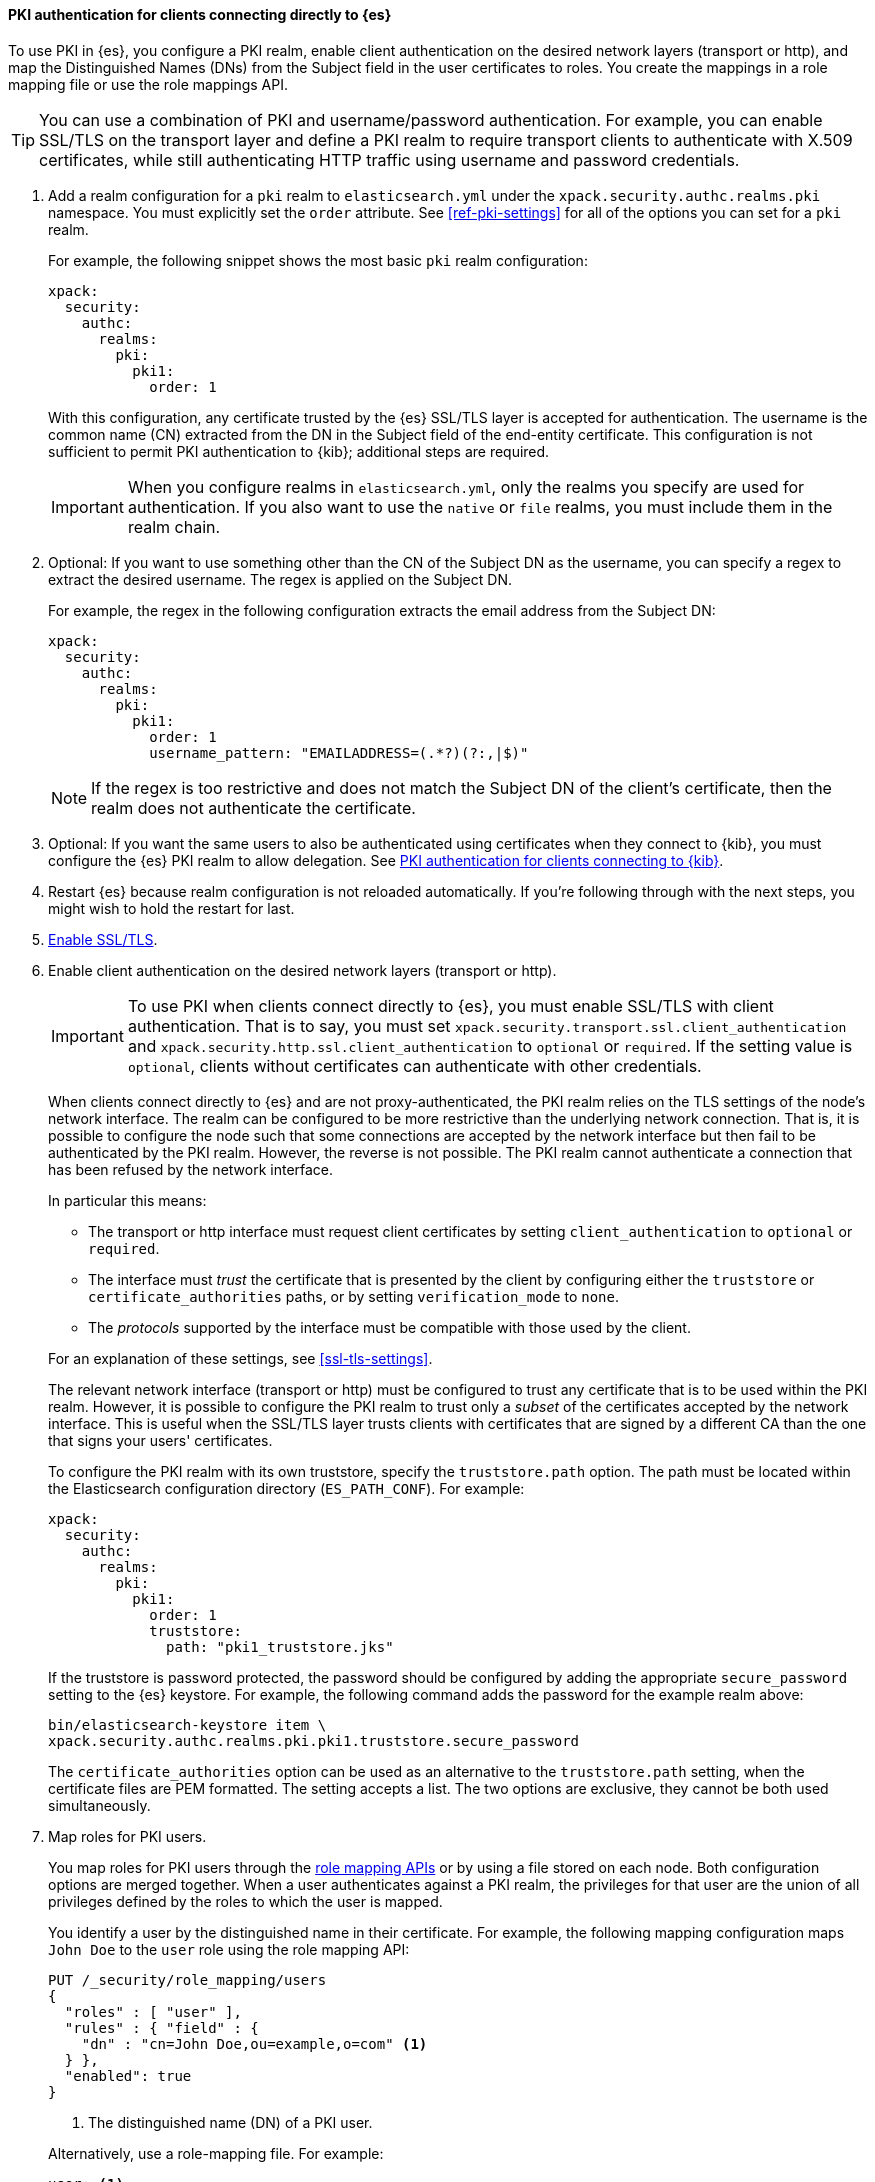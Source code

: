 [[pki-realm-for-direct-clients]]
==== PKI authentication for clients connecting directly to {es}

To use PKI in {es}, you configure a PKI realm, enable client authentication on
the desired network layers (transport or http), and map the Distinguished Names
(DNs) from the Subject field in the user certificates to roles. You create the
mappings in a role mapping file or use the role mappings API.

TIP: You can use a combination of PKI and username/password authentication. For
example, you can enable SSL/TLS on the transport layer and define a PKI realm to
require transport clients to authenticate with X.509 certificates, while still
authenticating HTTP traffic using username and password credentials.

. Add a realm configuration for a `pki` realm to `elasticsearch.yml` under the
`xpack.security.authc.realms.pki` namespace. You must explicitly set the `order`
attribute. See <<ref-pki-settings>> for all of the options you can set for a
`pki` realm.
+
--
For example, the following snippet shows the most basic `pki` realm configuration:

[source, yaml]
------------------------------------------------------------
xpack:
  security:
    authc:
      realms:
        pki:
          pki1:
            order: 1
------------------------------------------------------------

With this configuration, any certificate trusted by the {es} SSL/TLS layer is
accepted for authentication. The username is the common name (CN) extracted
from the DN in the Subject field of the end-entity certificate. This
configuration is not sufficient to permit PKI authentication to {kib};
additional steps are required.

IMPORTANT: When you configure realms in `elasticsearch.yml`, only the
realms you specify are used for authentication. If you also want to use the
`native` or `file` realms, you must include them in the realm chain.

--

. Optional: If you want to use something other than the CN of the Subject DN as
the username, you can specify a regex to extract the desired username. The regex
is applied on the Subject DN.
+
--
For example, the regex in the following
configuration extracts the email address from the Subject DN:

[source, yaml]
------------------------------------------------------------
xpack:
  security:
    authc:
      realms:
        pki:
          pki1:
            order: 1
            username_pattern: "EMAILADDRESS=(.*?)(?:,|$)"
------------------------------------------------------------

NOTE: If the regex is too restrictive and does not match the Subject DN of the
client's certificate, then the realm does not authenticate the certificate.

--

. Optional: If you want the same users to also be authenticated using
certificates when they connect to {kib}, you must configure the {es} PKI realm
to allow delegation. See <<pki-realm-for-proxied-clients>>.

. Restart {es} because realm configuration is not reloaded automatically. If
you're following through with the next steps, you might wish to hold the
restart for last.

. <<configuring-tls,Enable SSL/TLS>>.

. Enable client authentication on the desired network layers (transport or http).
+
--
IMPORTANT: To use PKI when clients connect directly to {es}, you must enable
SSL/TLS with client authentication. That is to say, you must set   `xpack.security.transport.ssl.client_authentication` and
`xpack.security.http.ssl.client_authentication` to `optional` or `required`. If
the setting value is `optional`, clients without certificates can authenticate
with other credentials.

When clients connect directly to {es} and are not proxy-authenticated, the PKI
realm relies on the TLS settings of the node's network interface. The realm can
be configured to be more restrictive than the underlying network connection.
That is, it is possible to configure the node such that some connections
are accepted by the network interface but then fail to be authenticated by the
PKI realm. However, the reverse is not possible. The PKI realm cannot
authenticate a connection that has been refused by the network interface.

In particular this means:

* The transport or http interface must request client certificates by setting
  `client_authentication` to `optional` or `required`.
* The interface must _trust_ the certificate that is presented by the client
  by configuring either the `truststore` or `certificate_authorities` paths,
  or by setting `verification_mode` to `none`.
* The _protocols_ supported by the interface must be compatible with those
  used by the client.

For an explanation of these settings, see <<ssl-tls-settings>>.

The relevant network interface (transport or http) must be configured to trust
any certificate that is to be used within the PKI realm. However, it is possible
to configure the PKI realm to trust only a _subset_ of the certificates accepted
by the network interface. This is useful when the SSL/TLS layer trusts clients
with certificates that are signed by a different CA than the one that signs your
users' certificates.

To configure the PKI realm with its own truststore, specify the
`truststore.path` option. The path must be located within the Elasticsearch
configuration directory (`ES_PATH_CONF`). For example:

[source, yaml]
------------------------------------------------------------
xpack:
  security:
    authc:
      realms:
        pki:
          pki1:
            order: 1
            truststore:
              path: "pki1_truststore.jks"
------------------------------------------------------------

If the truststore is password protected, the password should be configured by
adding the appropriate `secure_password` setting to the {es} keystore.  For
example, the following command adds the password for the example realm above:

[source, shell]
------------------------------------------------------------
bin/elasticsearch-keystore item \
xpack.security.authc.realms.pki.pki1.truststore.secure_password
------------------------------------------------------------

The `certificate_authorities` option can be used as an alternative to the
`truststore.path` setting, when the certificate files are PEM formatted. The
setting accepts a list. The two options are exclusive, they cannot be both used
simultaneously.
--

. Map roles for PKI users.
+
--
You map roles for PKI users through the
<<security-role-mapping-apis,role mapping APIs>> or by using a file stored on
each node. Both configuration options are merged together. When a user
authenticates against a PKI realm, the privileges for that user are the union of
all privileges defined by the roles to which the user is mapped.

You identify a user by the distinguished name in their certificate.
For example, the following mapping configuration maps `John Doe` to the
`user` role using the role mapping API:

[source,console]
--------------------------------------------------
PUT /_security/role_mapping/users
{
  "roles" : [ "user" ],
  "rules" : { "field" : {
    "dn" : "cn=John Doe,ou=example,o=com" <1>
  } },
  "enabled": true
}
--------------------------------------------------

<1> The distinguished name (DN) of a PKI user.

Alternatively, use a role-mapping file. For example:

[source, yaml]
------------------------------------------------------------
user: <1>
  - "cn=John Doe,ou=example,o=com" <2>
------------------------------------------------------------
<1> The name of a role.
<2> The distinguished name (DN) of a PKI user.

The file's path defaults to `ES_PATH_CONF/role_mapping.yml`. You can specify a
different path (which must be within `ES_PATH_CONF`) by using the
`files.role_mapping` realm setting (e.g.
`xpack.security.authc.realms.pki.pki1.files.role_mapping`).

The distinguished name for a PKI user follows X.500 naming conventions which
place the most specific fields (like `cn` or `uid`) at the beginning of the
name and the most general fields (like `o` or `dc`) at the end of the name.
Some tools, such as _openssl_, may print out the subject name in a different
format.

One way that you can determine the correct DN for a certificate is to use the
<<security-api-authenticate,authenticate API>> (use the relevant PKI
certificate as the means of authentication) and inspect the metadata field in
the result. The user's distinguished name will be populated under the `pki_dn`
key. You can also use the authenticate API to validate your role mapping.

For more information, see <<mapping-roles>>.

NOTE: The PKI realm supports <<authorization_realms,authorization realms>> as an
alternative to role mapping.

--

[[pki-realm-for-proxied-clients]]
==== PKI authentication for clients connecting to {kib}

By default, the PKI realm relies on the node's network interface to perform the
SSL/TLS handshake and extract the client certificate. This behaviour requires
that clients connect directly to {es} so that their SSL connection is terminated
by the {es} node.  If SSL/TLS authentication is to be performed by {kib}, the
PKI realm must be configured to permit delegation.

Specifically, when clients presenting X.509 certificates connect to {kib},
{kib} performs the SSL/TLS authentication. {kib} then forwards the client's
certificate chain (by calling an {es} API) to have them further validated by
the PKI realms that have been configured for delegation.

To permit authentication delegation for a specific {es} PKI realm, start by
configuring the realm for the usual case, as detailed in the
<<pki-realm-for-direct-clients>> section. In this scenario, when you enable TLS,
it is mandatory that you <<tls-http,encrypt HTTP client communications>>.

You must also explicitly configure a `truststore` (or, equivalently
`certificate_authorities`) even though it is the same trust configuration that
you have configured on the network layer. The
`xpack.security.authc.token.enabled` and `delegation.enabled` settings must also
be `true`. For example:

[source, yaml]
------------------------------------------------------------
xpack:
  security:
    authc:
      token.enabled: true
      realms:
        pki:
          pki1:
            order: 1
            delegation.enabled: true
            truststore:
              path: "pki1_truststore.jks"
------------------------------------------------------------

After you restart {es}, this realm can validate delegated PKI authentication.
You must then
{kibana-ref}/kibana-authentication.html#pki-authentication[configure {kib} to allow PKI certificate authentication].

A PKI realm with `delegation.enabled` still works unchanged for clients
connecting directly to {es}. Directly authenticated users and users that are PKI
authenticated by delegation to {kib} both follow the same
<<mapping-roles,role mapping rules>> or
<<authorization_realms,authorization realms configurations>>.

If you use the <<security-role-mapping-apis,role mapping APIs>>, however, you
can distinguish between users that are authenticated by delegation and users
that are authenticated directly. The former have the extra fields
`pki_delegated_by_user` and `pki_delegated_by_realm` in the user's metadata. In
the common setup, where authentication is delegated to {kib}, the values of
these fields are `kibana` and `reserved`, respectively. For example, the
following role mapping rule assigns the `role_for_pki1_direct` role to all users
that have been authenticated directly by the `pki1` realm, by connecting to {es}
instead of going through {kib}:

[source,console]
--------------------------------------------------
PUT /_security/role_mapping/direct_pki_only
{
  "roles" : [ "role_for_pki1_direct" ],
  "rules" : {
    "all": [
      {
        "field": {"realm.name": "pki1"}
      },
      {
        "field": {
          "metadata.pki_delegated_by_user": null <1>
        }
      }
    ]
  },
  "enabled": true
}
--------------------------------------------------

<1> If this metadata field is set (that is to say, it is *not* `null`), the user
has been authenticated in the delegation scenario.
